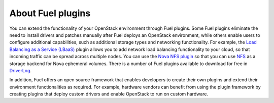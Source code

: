 .. _how-plugins-work:

About Fuel plugins
==================

You can extend the functionality of your OpenStack environment through Fuel
plugins. Some Fuel plugins eliminate the need to install drivers and patches
manually after Fuel deploys an OpenStack environment, while others
enable users to configure additional capabilities, such as additional storage
types and networking functionality. For example, the
`Load Balancing as a Service (LBaaS) <https://github.com/openstack/fuel-plugin-neutron-lbaas>`_
plugin allows you to add network load balancing functionality to your cloud,
so that incoming traffic can be spread across multiple nodes. You can use the
`Nova NFS plugin <https://github.com/openstack/fuel-plugin-nova-nfs>`_
so that you can use `NFS <https://ru.wikipedia.org/wiki/Network_File_System>`_
as a storage backend for Nova ephemeral volumes. There is a number of Fuel
plugins available to download for free
in `DriverLog <http://stackalytics.com/report/driverlog?project_id=openstack/fuel>`_.

In addition, Fuel offers an open source framework that enables developers to
create their own plugins and extend their environment functionalities as
required. For example, hardware vendors can benefit from using the plugin
framework by creating plugins that deploy custom drivers and enable OpenStack
to run on custom hardware.